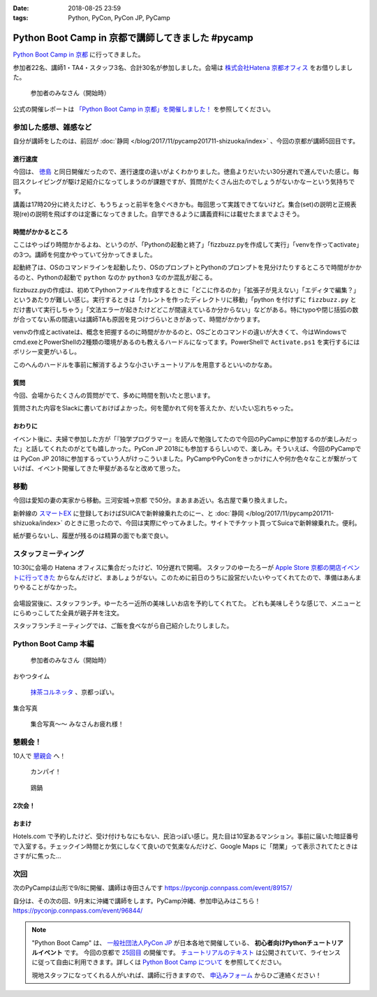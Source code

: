 :date: 2018-08-25 23:59
:tags: Python, PyCon, PyCon JP, PyCamp

==================================================
Python Boot Camp in 京都で講師してきました #pycamp
==================================================

`Python Boot Camp in 京都`_ に行ってきました。

参加者22名、講師1・TA4・スタッフ3名、合計30名が参加しました。会場は `株式会社Hatena 京都オフィス`_ をお借りしました。


.. figure:: attendees.*
   :width: 80%

   参加者のみなさん（開始時）

公式の開催レポートは `「Python Boot Camp in 京都」を開催しました！`_ を参照してください。

.. _「Python Boot Camp in 京都」を開催しました！: https://pyconjp.blogspot.com/2018/09/pycamp-in-kyoto-report.html


参加した感想、雑感など
======================

自分が講師をしたのは、前回が :doc:`静岡 </blog/2017/11/pycamp201711-shizuoka/index>` 、今回の京都が講師5回目です。

進行速度
--------

今回は、 `徳島 <https://pyconjp.connpass.com/event/87968/>`__ と同日開催だったので、進行速度の違いがよくわかりました。徳島よりだいたい30分遅れで進んでいた感じ。毎回スクレイピングが駆け足紹介になってしまうのが課題ですが、質問がたくさん出たのでしょうがないかなーという気持ちです。

講義は17時20分に終えたけど、もうちょっと前半を急ぐべきかも。毎回思って実践できてないけど。集合(set)の説明と正規表現(re)の説明を飛ばすのは定番になってきました。自学できるように講義資料には載せたままでよさそう。

時間がかかるところ
------------------

ここはやっぱり時間かかるよね、というのが、「Pythonの起動と終了」「fizzbuzz.pyを作成して実行」「venvを作ってactivate」の3つ。講師を何度かやっていて分かってきました。

起動終了は、OSのコマンドラインを起動したり、OSのプロンプトとPythonのプロンプトを見分けたりするところで時間がかかるのと、Pythonの起動で ``python`` なのか ``python3`` なのか混乱が起こる。

fizzbuzz.pyの作成は、初めてPythonファイルを作成するときに「どこに作るのか」「拡張子が見えない」「エディタで編集？」というあたりが難しい感じ。実行するときは「カレントを作ったディレクトリに移動」「python を付けずに ``fizzbuzz.py`` とだけ書いて実行しちゃう」「文法エラーが起きたけどどこが間違えているか分からない」などがある。特にtypoや閉じ括弧の数が合ってない系の間違いは講師TAも原因を見つけづらいときがあって、時間がかかります。

venvの作成とactivateは、概念を把握するのに時間がかかるのと、OSごとのコマンドの違いが大きくて、今はWindowsでcmd.exeとPowerShellの2種類の環境があるのも教えるハードルになってます。PowerShellで ``Activate.ps1`` を実行するにはポリシー変更がいるし。

このへんのハードルを事前に解消するような小さいチュートリアルを用意するといいのかなあ。


質問
-----

今回、会場からたくさんの質問がでて、多めに時間を割いたと思います。

質問された内容をSlackに書いておけばよかった。何を聞かれて何を答えたか、だいたい忘れちゃった。

おわりに
--------

イベント後に、夫婦で参加した方が「『独学プログラマー』を読んで勉強してたので今回のPyCampに参加するのが楽しみだった」と話してくれたのがとても嬉しかった。PyCon JP 2018にも参加するらしいので、楽しみ。そういえば、今回のPyCampでは PyCon JP 2018に参加するっていう人がけっこういました。PyCampやPyConをきっかけに人や何か色々なことが繋がっていけば、イベント開催してきた甲斐があるなと改めて思った。



移動
=====

今回は愛知の妻の実家から移動。三河安城->京都 で50分。まあまあ近い。名古屋で乗り換えました。

新幹線の `スマートEX`_ に登録しておけばSUICAで新幹線乗れたのにー、と :doc:`静岡 </blog/2017/11/pycamp201711-shizuoka/index>` のときに思ったので、今回は実際にやってみました。サイトでチケット買ってSuicaで新幹線乗れた。便利。

紙が要らないし、履歴が残るのは精算の面でも楽で良い。


.. _スマートEX: https://smart-ex.jp/top.php

スタッフミーティング
=====================

.. raw:: html

   <blockquote class="twitter-tweet" data-lang="ja"><p lang="ja" dir="ltr"><a href="https://twitter.com/hashtag/PyCamp?src=hash&amp;ref_src=twsrc%5Etfw">#PyCamp</a> 京都に来たよー (@ 株式会社 はてな in 京都市中京区, 京都府) <a href="https://t.co/8HHiKE1wav">https://t.co/8HHiKE1wav</a> <a href="https://t.co/LQF45uApkZ">pic.twitter.com/LQF45uApkZ</a></p>&mdash; Takayuki Shimizukawa (@shimizukawa) <a href="https://twitter.com/shimizukawa/status/1033164762471968769?ref_src=twsrc%5Etfw">2018年8月25日</a></blockquote>
   <script async src="https://platform.twitter.com/widgets.js" charset="utf-8"></script>


10:30に会場の Hatena オフィスに集合だったけど、10分遅れで開場。
スタッフのゆーたろーが `Apple Store 京都の開店イベントに行ってきた <https://twitter.com/yutailang0119/status/1033078731961757697>`__ からなんだけど、まあしょうがない。このために前日のうちに設営だいたいやってくれてたので、準備はあんまりやることがなかった。

.. figure:: junbi.*
   :width: 80%

会場設営後に、スタッフランチ。ゆーたろー近所の美味しいお店を予約してくれてた。
どれも美味しそうな感じで、メニューとにらめっこしてた全員が親子丼を注文。

.. raw:: html

   <blockquote class="twitter-tweet" data-lang="ja"><p lang="ja" dir="ltr">出汁の利いた親子丼。鶏肉は唐揚げにしてある。卵とろとろ。めっちゃうまい！ <a href="https://twitter.com/hashtag/pycamp?src=hash&amp;ref_src=twsrc%5Etfw">#pycamp</a> (@ 炭火串焼き 串くら 本店 in 京都市中京区, 京都府) <a href="https://t.co/jwyX3l8Wbd">https://t.co/jwyX3l8Wbd</a> <a href="https://t.co/FHFImzThpy">pic.twitter.com/FHFImzThpy</a></p>&mdash; Takayuki Shimizukawa (@shimizukawa) <a href="https://twitter.com/shimizukawa/status/1033194694044516353?ref_src=twsrc%5Etfw">2018年8月25日</a></blockquote>
   <script async src="https://platform.twitter.com/widgets.js" charset="utf-8"></script>


スタッフランチミーティングでは、ご飯を食べながら自己紹介したりしました。


.. おくださん
.. 
.. さくらいさん、今日は神戸から来た
.. 
.. おかさん。学生、インターン先をさがしてる
.. 
.. がーしーさん。最近やっと仕事で機械学習やってたけど、10月から東京、Web開発する、Pythonつかえなくなる
.. 
.. おめがさん、東京でPython使ってWeb系開発。京都はめっちゃ好きで、イベントあると聞いてやってきた
.. 
.. そめださん。ハカルスでなんちゃってCTO、機械学習でPythonでやってます。京都で、はんなりPythonというイベントにいってます
.. 
.. ゆーたろーです。iOSエンジニアやってます。PyCon JP スタッフしてた関係で、今回PyCampやることになりました。社内ではPythonがだんだん増えてます。


Python Boot Camp 本編
========================

.. figure:: attendees.*
   :width: 80%

   参加者のみなさん（開始時）

おやつタイム


.. figure:: snack-time.jpg
   :width: 80%

   `抹茶コルネッタ <http://jouvencelle.jp/chocolate/korunetta-2>`_ 、京都っぽい。

集合写真

.. figure:: gathering.*
   :width: 80%

   集合写真～～ みなさんお疲れ様！


懇親会！
=============

10人で `懇親会`_ へ！

.. figure:: kanpai.*
   :width: 80%

   カンパイ！

.. figure:: nabe.*
   :width: 80%

   鶏鍋


2次会！
---------

.. raw:: html

   <blockquote class="twitter-tweet" data-lang="ja"><p lang="ja" dir="ltr"><a href="https://twitter.com/hashtag/pycamp?src=hash&amp;ref_src=twsrc%5Etfw">#pycamp</a> 2件目、クラフトビール！ (@ BEFORE 9 in 京都市, 京都府) <a href="https://t.co/PPKr0MO6Yg">https://t.co/PPKr0MO6Yg</a> <a href="https://t.co/Hx3ZbzPX5w">pic.twitter.com/Hx3ZbzPX5w</a></p>&mdash; Takayuki Shimizukawa (@shimizukawa) <a href="https://twitter.com/shimizukawa/status/1033332896063516678?ref_src=twsrc%5Etfw">2018年8月25日</a></blockquote>
   <script async src="https://platform.twitter.com/widgets.js" charset="utf-8"></script>


おまけ
-------

.. raw:: html

   <blockquote class="twitter-tweet" data-lang="ja"><p lang="ja" dir="ltr">宿泊するホテル、Google Maps上で「閉業」って表示されててヤバいかと思ったけどちゃんと部屋入れたよかった</p>&mdash; Takayuki Shimizukawa (@shimizukawa) <a href="https://twitter.com/shimizukawa/status/1033354515808837632?ref_src=twsrc%5Etfw">2018年8月25日</a></blockquote>
   <script async src="https://platform.twitter.com/widgets.js" charset="utf-8"></script>

Hotels.com で予約したけど、受け付けもなにもない、民泊っぽい感じ。見た目は10室あるマンション。事前に届いた暗証番号で入室する。チェックイン時間とか気にしなくて良いので気楽なんだけど、Google Maps に「閉業」って表示されてたときはさすがに焦った...


次回
======

次のPyCampは山形で9/8に開催、講師は寺田さんです https://pyconjp.connpass.com/event/89157/

自分は、その次の回、9月末に沖縄で講師をします。PyCamp沖縄、参加申込みはこちら！ https://pyconjp.connpass.com/event/96844/


.. note::

   "Python Boot Camp" は、 `一般社団法人PyCon JP`_ が日本各地で開催している、 **初心者向けPythonチュートリアルイベント** です。
   今回の京都で `25回目`_ の開催です。
   `チュートリアルのテキスト`_ は公開されていて、ライセンスに従って自由に利用できます。詳しくは `Python Boot Camp について`_ を参照してください。

   現地スタッフになってくれる人がいれば、講師に行きますので、 `申込みフォーム`_ からひご連絡ください！


.. _株式会社Hatena 京都オフィス: http://hatenacorp.jp/information/outline
.. _Python Boot Camp in 京都: https://pyconjp.connpass.com/event/94170/
.. _懇親会: https://pyconjp.connpass.com/event/94171/
.. _25回目: https://www.pycon.jp/support/bootcamp.html#id8

.. _一般社団法人PyCon JP: http://www.pycon.jp/
.. _チュートリアルのテキスト: http://pycamp.pycon.jp/
.. _Python Boot Camp について: http://pycamp.pycon.jp/organize/0_about.html
.. _申込みフォーム: https://docs.google.com/forms/d/e/1FAIpQLSedZskvqmwH_cvwOZecI10PA3KX5d-Ui-74aZro_cvCcTZLMw/viewform


